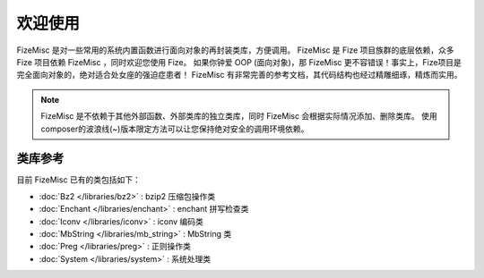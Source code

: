 ========
欢迎使用
========

FizeMisc 是对一些常用的系统内置函数进行面向对象的再封装类库，方便调用。
FizeMisc 是 Fize 项目族群的底层依赖，众多 Fize 项目依赖 FizeMisc ，同时欢迎您使用 Fize。
如果你钟爱 OOP (面向对象)，那 FizeMisc 更不容错误！事实上，Fize项目是完全面向对象的，绝对适合处女座的强迫症患者！
FizeMisc 有非常完善的参考文档，其代码结构也经过精雕细琢，精炼而实用。

.. note::

   FizeMisc 是不依赖于其他外部函数、外部类库的独立类库，同时 FizeMisc 会根据实际情况添加、删除类库。
   使用composer的波浪线(~)版本限定方法可以让您保持绝对安全的调用环境依赖。

类库参考
========

目前 FizeMisc 已有的类包括如下：

-  :doc:`Bz2 </libraries/bz2>` : bzip2 压缩包操作类
-  :doc:`Enchant </libraries/enchant>` : enchant 拼写检查类
-  :doc:`Iconv </libraries/iconv>` : iconv 编码类
-  :doc:`MbString </libraries/mb_string>` : MbString 类
-  :doc:`Preg </libraries/preg>` : 正则操作类
-  :doc:`System </libraries/system>` : 系统处理类